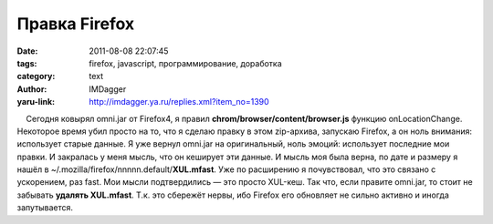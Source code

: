 Правка Firefox
==============
:date: 2011-08-08 22:07:45
:tags: firefox, javascript, программирование, доработка
:category: text
:author: IMDagger
:yaru-link: http://imdagger.ya.ru/replies.xml?item_no=1390

    Сегодня ковырял omni.jar от Firefox4, я правил
**chrom/browser/content/browser.js** функцию onLocationChange. Некоторое
время убил просто на то, что я сделаю правку в этом zip-архива, запускаю
Firefox, а он ноль внимания: использует старые данные. Я уже вернул
omni.jar на оригинальный, ноль эмоций: использует последние мои правки.
И закралась у меня мысль, что он кеширует эти данные. И мысль моя была
верна, по дате и размеру я нашёл в
~/.mozilla/firefox/nnnnn.default/\ **XUL.mfast**. Уже по расширению я
почувствовал, что это связано с ускорением, раз fast. Мои мысли
подтвердились — это просто XUL-кеш. Так что, если правите omni.jar, то
стоит не забывать **удалять XUL.mfast**. Т.к. это сбережёт нервы, ибо
Firefox его обновляет не сильно активно и иногда запутывается.

